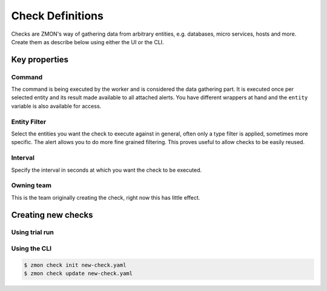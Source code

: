 .. _check-definitions:

*****************
Check Definitions
*****************

Checks are ZMON's way of gathering data from arbitrary entities, e.g. databases, micro services, hosts and more.
Create them as describe below using either the UI or the CLI.

Key properties
==============

Command
-------

The command is being executed by the worker and is considered the data gathering part.
It is executed once per selected entity and its result made available to all attached alerts.
You have different wrappers at hand and the ``entity`` variable is also available for access.

Entity Filter
-------------

Select the entities you want the check to execute against in general, often only a type filter is applied, sometimes more specific.
The alert allows you to do more fine grained filtering.
This proves useful to allow checks to be easily reused.

Interval
--------

Specify the interval in seconds at which you want the check to be executed.

Owning team
-----------

This is the team originally creating the check, right now this has little effect.

Creating new checks
===================

Using trial run
---------------

Using the CLI
-------------

.. code-block:: bash

    $ zmon check init new-check.yaml
    $ zmon check update new-check.yaml
